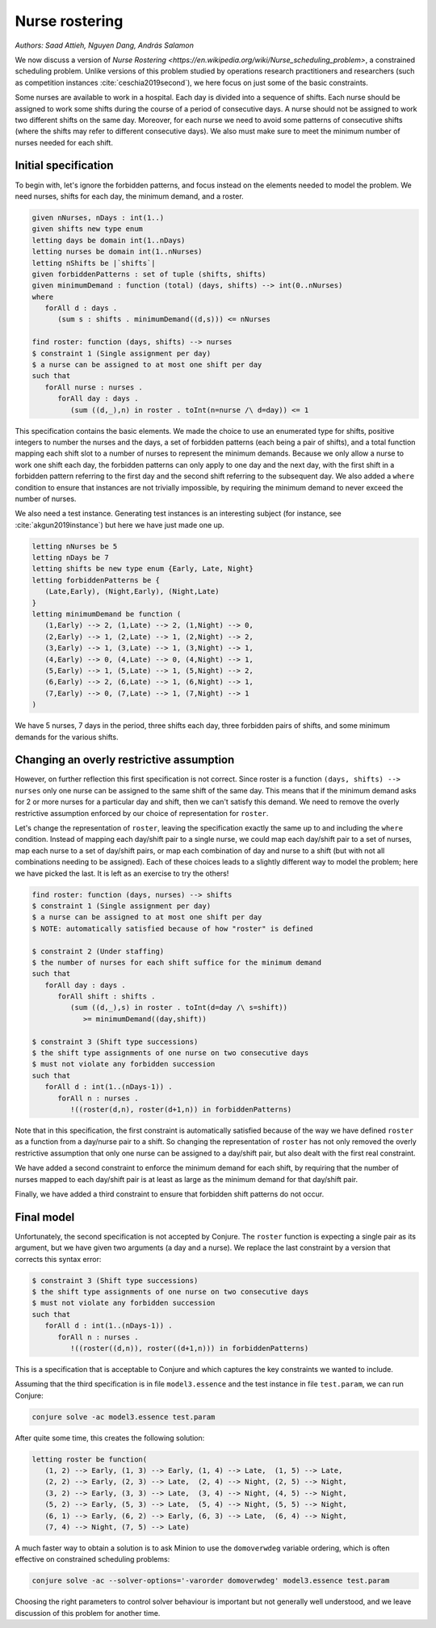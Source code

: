 Nurse rostering
---------------

*Authors: Saad Attieh, Nguyen Dang, András Salamon*

We now discuss a version of `Nurse Rostering <https://en.wikipedia.org/wiki/Nurse_scheduling_problem>`, a constrained scheduling problem.
Unlike versions of this problem studied by operations research practitioners and researchers (such as competition instances :cite:`ceschia2019second`), we here focus on just some of the basic constraints.

Some nurses are available to work in a hospital.
Each day is divided into a sequence of shifts.
Each nurse should be assigned to work some shifts during the course of a period of consecutive days.
A nurse should not be assigned to work two different shifts on the same day.
Moreover, for each nurse we need to avoid some patterns of consecutive shifts (where the shifts may refer to different consecutive days).
We also must make sure to meet the minimum number of nurses needed for each shift.


Initial specification
~~~~~~~~~~~~~~~~~~~~~

To begin with, let's ignore the forbidden patterns, and focus instead on the elements needed to model the problem.
We need nurses, shifts for each day, the minimum demand, and a roster.

.. code-block:: essence

   given nNurses, nDays : int(1..)
   given shifts new type enum
   letting days be domain int(1..nDays)
   letting nurses be domain int(1..nNurses)
   letting nShifts be |`shifts`|
   given forbiddenPatterns : set of tuple (shifts, shifts)
   given minimumDemand : function (total) (days, shifts) --> int(0..nNurses)
   where
      forAll d : days .
         (sum s : shifts . minimumDemand((d,s))) <= nNurses
   
   find roster: function (days, shifts) --> nurses
   $ constraint 1 (Single assignment per day)
   $ a nurse can be assigned to at most one shift per day
   such that 
      forAll nurse : nurses . 
         forAll day : days . 
            (sum ((d,_),n) in roster . toInt(n=nurse /\ d=day)) <= 1             

This specification contains the basic elements.
We made the choice to use an enumerated type for shifts, positive integers to number the nurses and the days, a set of forbidden patterns (each being a pair of shifts), and a total function mapping each shift slot to a number of nurses to represent the minimum demands.
Because we only allow a nurse to work one shift each day, the forbidden patterns can only apply to one day and the next day, with the first shift in a forbidden pattern referring to the first day and the second shift referring to the subsequent day.
We also added a ``where`` condition to ensure that instances are not trivially impossible, by requiring the minimum demand to never exceed the number of nurses.

We also need a test instance.
Generating test instances is an interesting subject (for instance, see :cite:`akgun2019instance`) but here we have just made one up.

.. code-block:: essence

   letting nNurses be 5
   letting nDays be 7
   letting shifts be new type enum {Early, Late, Night}
   letting forbiddenPatterns be {
      (Late,Early), (Night,Early), (Night,Late)
   }
   letting minimumDemand be function (
      (1,Early) --> 2, (1,Late) --> 2, (1,Night) --> 0,
      (2,Early) --> 1, (2,Late) --> 1, (2,Night) --> 2,
      (3,Early) --> 1, (3,Late) --> 1, (3,Night) --> 1,
      (4,Early) --> 0, (4,Late) --> 0, (4,Night) --> 1,
      (5,Early) --> 1, (5,Late) --> 1, (5,Night) --> 2,
      (6,Early) --> 2, (6,Late) --> 1, (6,Night) --> 1,
      (7,Early) --> 0, (7,Late) --> 1, (7,Night) --> 1
   )

We have 5 nurses, 7 days in the period, three shifts each day, three forbidden pairs of shifts, and some minimum demands for the various shifts.


Changing an overly restrictive assumption
~~~~~~~~~~~~~~~~~~~~~~~~~~~~~~~~~~~~~~~~~

However, on further reflection this first specification is not correct.
Since roster is a function ``(days, shifts) --> nurses`` only one nurse can be assigned to the same shift of the same day.
This means that if the minimum demand asks for 2 or more nurses for a particular day and shift, then we can't satisfy this demand.
We need to remove the overly restrictive assumption enforced by our choice of representation for ``roster``.

Let's change the representation of ``roster``, leaving the specification exactly the same up to and including the ``where`` condition.
Instead of mapping each day/shift pair to a single nurse, we could map each day/shift pair to a set of nurses, map each nurse to a set of day/shift pairs, or map each combination of day and nurse to a shift (but with not all combinations needing to be assigned).
Each of these choices leads to a slightly different way to model the problem; here we have picked the last.
It is left as an exercise to try the others!

.. code-block:: essence

   find roster: function (days, nurses) --> shifts
   $ constraint 1 (Single assignment per day)
   $ a nurse can be assigned to at most one shift per day
   $ NOTE: automatically satisfied because of how "roster" is defined
   
   $ constraint 2 (Under staffing)
   $ the number of nurses for each shift suffice for the minimum demand
   such that
      forAll day : days . 
         forAll shift : shifts . 
            (sum ((d,_),s) in roster . toInt(d=day /\ s=shift))
               >= minimumDemand((day,shift))

   $ constraint 3 (Shift type successions)
   $ the shift type assignments of one nurse on two consecutive days 
   $ must not violate any forbidden succession
   such that
      forAll d : int(1..(nDays-1)) . 
         forAll n : nurses . 
            !((roster(d,n), roster(d+1,n)) in forbiddenPatterns)

Note that in this specification, the first constraint is automatically satisfied because of the way we have defined ``roster`` as a function from a day/nurse pair to a shift.
So changing the representation of ``roster`` has not only removed the overly restrictive assumption that only one nurse can be assigned to a day/shift pair, but also dealt with the first real constraint.

We have added a second constraint to enforce the minimum demand for each shift, by requiring that the number of nurses mapped to each day/shift pair is at least as large as the minimum demand for that day/shift pair.

Finally, we have added a third constraint to ensure that forbidden shift patterns do not occur.


Final model
~~~~~~~~~~~

Unfortunately, the second specification is not accepted by Conjure.
The ``roster`` function is expecting a single pair as its argument, but we have given two arguments (a day and a nurse).
We replace the last constraint by a version that corrects this syntax error:

.. code-block:: essence

   $ constraint 3 (Shift type successions)
   $ the shift type assignments of one nurse on two consecutive days 
   $ must not violate any forbidden succession
   such that
      forAll d : int(1..(nDays-1)) .
         forAll n : nurses .
            !((roster((d,n)), roster((d+1,n))) in forbiddenPatterns)

This is a specification that is acceptable to Conjure and which captures the key constraints we wanted to include.

Assuming that the third specification is in file ``model3.essence`` and the test instance in file ``test.param``, we can run Conjure:

.. code-block:: bash

   conjure solve -ac model3.essence test.param

After quite some time, this creates the following solution:

.. code-block:: essence

   letting roster be function(
      (1, 2) --> Early, (1, 3) --> Early, (1, 4) --> Late,  (1, 5) --> Late,
      (2, 2) --> Early, (2, 3) --> Late,  (2, 4) --> Night, (2, 5) --> Night,
      (3, 2) --> Early, (3, 3) --> Late,  (3, 4) --> Night, (4, 5) --> Night,
      (5, 2) --> Early, (5, 3) --> Late,  (5, 4) --> Night, (5, 5) --> Night,
      (6, 1) --> Early, (6, 2) --> Early, (6, 3) --> Late,  (6, 4) --> Night,
      (7, 4) --> Night, (7, 5) --> Late)

A much faster way to obtain a solution is to ask Minion to use the ``domoverwdeg`` variable ordering, which is often effective on constrained scheduling problems:

.. code-block:: bash

   conjure solve -ac --solver-options='-varorder domoverwdeg' model3.essence test.param

Choosing the right parameters to control solver behaviour is important but not generally well understood, and we leave discussion of this problem for another time.


